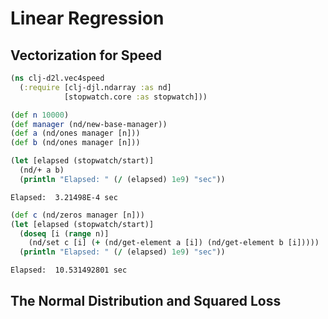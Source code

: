 #+PROPERTY: header-args    :tangle src/clj_d2l/vec4speed.clj
* Linear Regression

** Vectorization for Speed

#+begin_src clojure :results silent
(ns clj-d2l.vec4speed
  (:require [clj-djl.ndarray :as nd]
            [stopwatch.core :as stopwatch]))
#+end_src

#+begin_src clojure :results silent
(def n 10000)
(def manager (nd/new-base-manager))
(def a (nd/ones manager [n]))
(def b (nd/ones manager [n]))
#+end_src

#+begin_src clojure :results output :exports both
(let [elapsed (stopwatch/start)]
  (nd/+ a b)
  (println "Elapsed: " (/ (elapsed) 1e9) "sec"))
#+end_src

#+RESULTS:
: Elapsed:  3.21498E-4 sec

#+begin_src clojure :results output :exports both
(def c (nd/zeros manager [n]))
(let [elapsed (stopwatch/start)]
  (doseq [i (range n)]
    (nd/set c [i] (+ (nd/get-element a [i]) (nd/get-element b [i]))))
  (println "Elapsed: " (/ (elapsed) 1e9) "sec"))
#+end_src

#+RESULTS:
: Elapsed:  10.531492801 sec


** The Normal Distribution and Squared Loss
